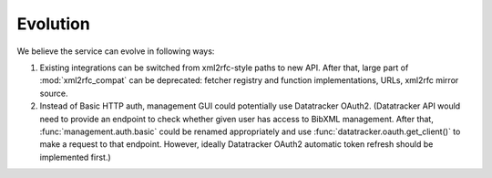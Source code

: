 =========
Evolution
=========

We believe the service can evolve in following ways:

1. Existing integrations can be switched from xml2rfc-style paths to new API.
   After that, large part of :mod:`xml2rfc_compat` can be deprecated:
   fetcher registry and function implementations, URLs, xml2rfc mirror source.

2. Instead of Basic HTTP auth, management GUI could potentially
   use Datatracker OAuth2. (Datatracker API would need to provide
   an endpoint to check whether given user has access to BibXML management.
   After that, :func:`management.auth.basic` could be renamed appropriately
   and use :func:`datatracker.oauth.get_client()` to make a request to that
   endpoint. However, ideally Datatracker OAuth2 automatic token refresh should
   be implemented first.)

